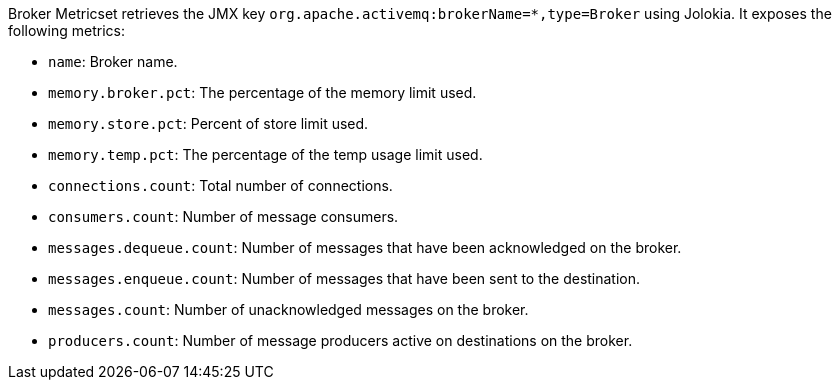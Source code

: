 Broker Metricset retrieves the JMX key `org.apache.activemq:brokerName=*,type=Broker` using Jolokia. It exposes the following metrics:

* `name`: Broker name.
* `memory.broker.pct`: The percentage of the memory limit used.
* `memory.store.pct`: Percent of store limit used.
* `memory.temp.pct`: The percentage of the temp usage limit used.
* `connections.count`: Total number of connections.
* `consumers.count`: Number of message consumers.
* `messages.dequeue.count`: Number of messages that have been acknowledged on the broker.
* `messages.enqueue.count`: Number of messages that have been sent to the destination.
* `messages.count`: Number of unacknowledged messages on the broker.
* `producers.count`: Number of message producers active on destinations on the broker.
